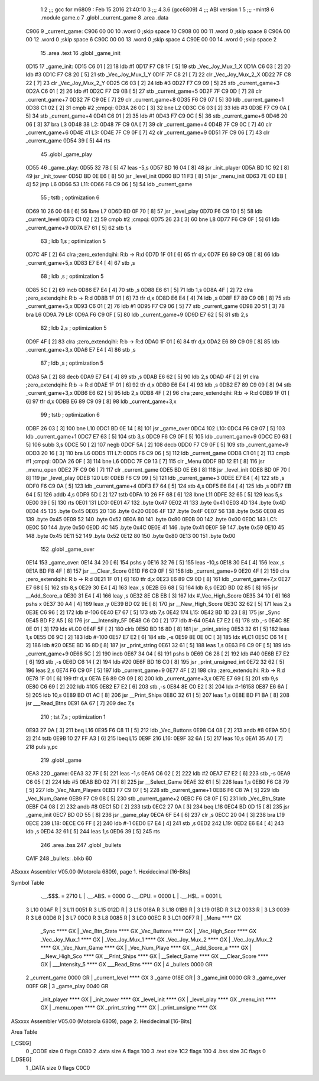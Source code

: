                               1 
                              2 ;;; gcc for m6809 : Feb 15 2016 21:40:10
                              3 ;;; 4.3.6 (gcc6809)
                              4 ;;; ABI version 1
                              5 ;;; -mint8
                              6 	.module	game.c
                              7 	.globl _current_game
                              8 	.area .data
   C906                       9 _current_game:
   C906 00 00                10 	.word	0	;skip space 10
   C908 00 00                11 	.word	0	;skip space 8
   C90A 00 00                12 	.word	0	;skip space 6
   C90C 00 00                13 	.word	0	;skip space 4
   C90E 00 00                14 	.word	0	;skip space 2
                             15 	.area .text
                             16 	.globl _game_init
   0D15                      17 _game_init:
   0D15 C6 01         [ 2]   18 	ldb	#1
   0D17 F7 C8 1F      [ 5]   19 	stb	_Vec_Joy_Mux_1_X
   0D1A C6 03         [ 2]   20 	ldb	#3
   0D1C F7 C8 20      [ 5]   21 	stb	_Vec_Joy_Mux_1_Y
   0D1F 7F C8 21      [ 7]   22 	clr	_Vec_Joy_Mux_2_X
   0D22 7F C8 22      [ 7]   23 	clr	_Vec_Joy_Mux_2_Y
   0D25 C6 03         [ 2]   24 	ldb	#3
   0D27 F7 C9 09      [ 5]   25 	stb	_current_game+3
   0D2A C6 01         [ 2]   26 	ldb	#1
   0D2C F7 C9 0B      [ 5]   27 	stb	_current_game+5
   0D2F 7F C9 0D      [ 7]   28 	clr	_current_game+7
   0D32 7F C9 0E      [ 7]   29 	clr	_current_game+8
   0D35 F6 C9 07      [ 5]   30 	ldb	_current_game+1
   0D38 C1 02         [ 2]   31 	cmpb	#2	;cmpqi:
   0D3A 26 0C         [ 3]   32 	bne	L2
   0D3C C6 03         [ 2]   33 	ldb	#3
   0D3E F7 C9 0A      [ 5]   34 	stb	_current_game+4
   0D41 C6 01         [ 2]   35 	ldb	#1
   0D43 F7 C9 0C      [ 5]   36 	stb	_current_game+6
   0D46 20 06         [ 3]   37 	bra	L3
   0D48                      38 L2:
   0D48 7F C9 0A      [ 7]   39 	clr	_current_game+4
   0D4B 7F C9 0C      [ 7]   40 	clr	_current_game+6
   0D4E                      41 L3:
   0D4E 7F C9 0F      [ 7]   42 	clr	_current_game+9
   0D51 7F C9 06      [ 7]   43 	clr	_current_game
   0D54 39            [ 5]   44 	rts
                             45 	.globl _game_play
   0D55                      46 _game_play:
   0D55 32 7B         [ 5]   47 	leas	-5,s
   0D57 BD 16 04      [ 8]   48 	jsr	_init_player
   0D5A BD 1C 92      [ 8]   49 	jsr	_init_tower
   0D5D BD 0E E6      [ 8]   50 	jsr	_level_init
   0D60 BD 11 F3      [ 8]   51 	jsr	_menu_init
   0D63 7E 0D EB      [ 4]   52 	jmp	L6
   0D66                      53 L11:
   0D66 F6 C9 06      [ 5]   54 	ldb	_current_game
                             55 	; tstb	; optimization 6
   0D69 10 26 00 68   [ 6]   56 	lbne	L7
   0D6D BD 0F 70      [ 8]   57 	jsr	_level_play
   0D70 F6 C9 10      [ 5]   58 	ldb	_current_level
   0D73 C1 02         [ 2]   59 	cmpb	#2	;cmpqi:
   0D75 26 23         [ 3]   60 	bne	L8
   0D77 F6 C9 0F      [ 5]   61 	ldb	_current_game+9
   0D7A E7 61         [ 5]   62 	stb	1,s
                             63 	; ldb	1,s	; optimization 5
   0D7C 4F            [ 2]   64 	clra		;zero_extendqihi: R:b -> R:d
   0D7D 1F 01         [ 6]   65 	tfr	d,x
   0D7F E6 89 C9 0B   [ 8]   66 	ldb	_current_game+5,x
   0D83 E7 E4         [ 4]   67 	stb	,s
                             68 	; ldb	,s	; optimization 5
   0D85 5C            [ 2]   69 	incb
   0D86 E7 E4         [ 4]   70 	stb	,s
   0D88 E6 61         [ 5]   71 	ldb	1,s
   0D8A 4F            [ 2]   72 	clra		;zero_extendqihi: R:b -> R:d
   0D8B 1F 01         [ 6]   73 	tfr	d,x
   0D8D E6 E4         [ 4]   74 	ldb	,s
   0D8F E7 89 C9 0B   [ 8]   75 	stb	_current_game+5,x
   0D93 C6 01         [ 2]   76 	ldb	#1
   0D95 F7 C9 06      [ 5]   77 	stb	_current_game
   0D98 20 51         [ 3]   78 	bra	L6
   0D9A                      79 L8:
   0D9A F6 C9 0F      [ 5]   80 	ldb	_current_game+9
   0D9D E7 62         [ 5]   81 	stb	2,s
                             82 	; ldb	2,s	; optimization 5
   0D9F 4F            [ 2]   83 	clra		;zero_extendqihi: R:b -> R:d
   0DA0 1F 01         [ 6]   84 	tfr	d,x
   0DA2 E6 89 C9 09   [ 8]   85 	ldb	_current_game+3,x
   0DA6 E7 E4         [ 4]   86 	stb	,s
                             87 	; ldb	,s	; optimization 5
   0DA8 5A            [ 2]   88 	decb
   0DA9 E7 E4         [ 4]   89 	stb	,s
   0DAB E6 62         [ 5]   90 	ldb	2,s
   0DAD 4F            [ 2]   91 	clra		;zero_extendqihi: R:b -> R:d
   0DAE 1F 01         [ 6]   92 	tfr	d,x
   0DB0 E6 E4         [ 4]   93 	ldb	,s
   0DB2 E7 89 C9 09   [ 8]   94 	stb	_current_game+3,x
   0DB6 E6 62         [ 5]   95 	ldb	2,s
   0DB8 4F            [ 2]   96 	clra		;zero_extendqihi: R:b -> R:d
   0DB9 1F 01         [ 6]   97 	tfr	d,x
   0DBB E6 89 C9 09   [ 8]   98 	ldb	_current_game+3,x
                             99 	; tstb	; optimization 6
   0DBF 26 03         [ 3]  100 	bne	L10
   0DC1 BD 0E 14      [ 8]  101 	jsr	_game_over
   0DC4                     102 L10:
   0DC4 F6 C9 07      [ 5]  103 	ldb	_current_game+1
   0DC7 E7 63         [ 5]  104 	stb	3,s
   0DC9 F6 C9 0F      [ 5]  105 	ldb	_current_game+9
   0DCC E0 63         [ 5]  106 	subb	3,s
   0DCE 50            [ 2]  107 	negb
   0DCF 5A            [ 2]  108 	decb
   0DD0 F7 C9 0F      [ 5]  109 	stb	_current_game+9
   0DD3 20 16         [ 3]  110 	bra	L6
   0DD5                     111 L7:
   0DD5 F6 C9 06      [ 5]  112 	ldb	_current_game
   0DD8 C1 01         [ 2]  113 	cmpb	#1	;cmpqi:
   0DDA 26 0F         [ 3]  114 	bne	L6
   0DDC 7F C9 13      [ 7]  115 	clr	_Menu
   0DDF BD 12 E1      [ 8]  116 	jsr	_menu_open
   0DE2 7F C9 06      [ 7]  117 	clr	_current_game
   0DE5 BD 0E E6      [ 8]  118 	jsr	_level_init
   0DE8 BD 0F 70      [ 8]  119 	jsr	_level_play
   0DEB                     120 L6:
   0DEB F6 C9 09      [ 5]  121 	ldb	_current_game+3
   0DEE E7 E4         [ 4]  122 	stb	,s
   0DF0 F6 C9 0A      [ 5]  123 	ldb	_current_game+4
   0DF3 E7 64         [ 5]  124 	stb	4,s
   0DF5 E6 E4         [ 4]  125 	ldb	,s
   0DF7 EB 64         [ 5]  126 	addb	4,s
   0DF9 5D            [ 2]  127 	tstb
   0DFA 10 26 FF 68   [ 6]  128 	lbne	L11
   0DFE 32 65         [ 5]  129 	leas	5,s
   0E00 39            [ 5]  130 	rts
   0E01                     131 LC0:
   0E01 47                  132 	.byte	0x47
   0E02 41                  133 	.byte	0x41
   0E03 4D                  134 	.byte	0x4D
   0E04 45                  135 	.byte	0x45
   0E05 20                  136 	.byte	0x20
   0E06 4F                  137 	.byte	0x4F
   0E07 56                  138 	.byte	0x56
   0E08 45                  139 	.byte	0x45
   0E09 52                  140 	.byte	0x52
   0E0A 80                  141 	.byte	0x80
   0E0B 00                  142 	.byte	0x00
   0E0C                     143 LC1:
   0E0C 50                  144 	.byte	0x50
   0E0D 4C                  145 	.byte	0x4C
   0E0E 41                  146 	.byte	0x41
   0E0F 59                  147 	.byte	0x59
   0E10 45                  148 	.byte	0x45
   0E11 52                  149 	.byte	0x52
   0E12 80                  150 	.byte	0x80
   0E13 00                  151 	.byte	0x00
                            152 	.globl _game_over
   0E14                     153 _game_over:
   0E14 34 20         [ 6]  154 	pshs	y
   0E16 32 76         [ 5]  155 	leas	-10,s
   0E18 30 E4         [ 4]  156 	leax	,s
   0E1A BD F8 4F      [ 8]  157 	jsr	___Clear_Score
   0E1D F6 C9 0F      [ 5]  158 	ldb	_current_game+9
   0E20 4F            [ 2]  159 	clra		;zero_extendqihi: R:b -> R:d
   0E21 1F 01         [ 6]  160 	tfr	d,x
   0E23 E6 89 C9 0D   [ 8]  161 	ldb	_current_game+7,x
   0E27 E7 68         [ 5]  162 	stb	8,s
   0E29 30 E4         [ 4]  163 	leax	,s
   0E2B E6 68         [ 5]  164 	ldb	8,s
   0E2D BD 02 85      [ 8]  165 	jsr	__Add_Score_a
   0E30 31 E4         [ 4]  166 	leay	,s
   0E32 8E CB EB      [ 3]  167 	ldx	#_Vec_High_Score
   0E35 34 10         [ 6]  168 	pshs	x
   0E37 30 A4         [ 4]  169 	leax	,y
   0E39 BD 02 9E      [ 8]  170 	jsr	__New_High_Score
   0E3C 32 62         [ 5]  171 	leas	2,s
   0E3E C6 96         [ 2]  172 	ldb	#-106
   0E40 E7 67         [ 5]  173 	stb	7,s
   0E42                     174 L15:
   0E42 BD 1D 23      [ 8]  175 	jsr	_Sync
   0E45 BD F2 A5      [ 8]  176 	jsr	___Intensity_5F
   0E48 C6 C0         [ 2]  177 	ldb	#-64
   0E4A E7 E2         [ 6]  178 	stb	,-s
   0E4C 8E 0E 01      [ 3]  179 	ldx	#LC0
   0E4F 5F            [ 2]  180 	clrb
   0E50 BD 16 8D      [ 8]  181 	jsr	_print_string
   0E53 32 61         [ 5]  182 	leas	1,s
   0E55 C6 9C         [ 2]  183 	ldb	#-100
   0E57 E7 E2         [ 6]  184 	stb	,-s
   0E59 8E 0E 0C      [ 3]  185 	ldx	#LC1
   0E5C C6 14         [ 2]  186 	ldb	#20
   0E5E BD 16 8D      [ 8]  187 	jsr	_print_string
   0E61 32 61         [ 5]  188 	leas	1,s
   0E63 F6 C9 0F      [ 5]  189 	ldb	_current_game+9
   0E66 5C            [ 2]  190 	incb
   0E67 34 04         [ 6]  191 	pshs	b
   0E69 C6 28         [ 2]  192 	ldb	#40
   0E6B E7 E2         [ 6]  193 	stb	,-s
   0E6D C6 14         [ 2]  194 	ldb	#20
   0E6F BD 16 C0      [ 8]  195 	jsr	_print_unsigned_int
   0E72 32 62         [ 5]  196 	leas	2,s
   0E74 F6 C9 0F      [ 5]  197 	ldb	_current_game+9
   0E77 4F            [ 2]  198 	clra		;zero_extendqihi: R:b -> R:d
   0E78 1F 01         [ 6]  199 	tfr	d,x
   0E7A E6 89 C9 09   [ 8]  200 	ldb	_current_game+3,x
   0E7E E7 69         [ 5]  201 	stb	9,s
   0E80 C6 69         [ 2]  202 	ldb	#105
   0E82 E7 E2         [ 6]  203 	stb	,-s
   0E84 8E C0 E2      [ 3]  204 	ldx	#-16158
   0E87 E6 6A         [ 5]  205 	ldb	10,s
   0E89 BD 01 AC      [ 8]  206 	jsr	__Print_Ships
   0E8C 32 61         [ 5]  207 	leas	1,s
   0E8E BD F1 BA      [ 8]  208 	jsr	___Read_Btns
   0E91 6A 67         [ 7]  209 	dec	7,s
                            210 	; tst	7,s	; optimization 1
   0E93 27 0A         [ 3]  211 	beq	L16
   0E95 F6 C8 11      [ 5]  212 	ldb	_Vec_Buttons
   0E98 C4 08         [ 2]  213 	andb	#8
   0E9A 5D            [ 2]  214 	tstb
   0E9B 10 27 FF A3   [ 6]  215 	lbeq	L15
   0E9F                     216 L16:
   0E9F 32 6A         [ 5]  217 	leas	10,s
   0EA1 35 A0         [ 7]  218 	puls	y,pc
                            219 	.globl _game
   0EA3                     220 _game:
   0EA3 32 7F         [ 5]  221 	leas	-1,s
   0EA5 C6 02         [ 2]  222 	ldb	#2
   0EA7 E7 E2         [ 6]  223 	stb	,-s
   0EA9 C6 05         [ 2]  224 	ldb	#5
   0EAB BD 02 71      [ 8]  225 	jsr	__Select_Game
   0EAE 32 61         [ 5]  226 	leas	1,s
   0EB0 F6 C8 79      [ 5]  227 	ldb	_Vec_Num_Players
   0EB3 F7 C9 07      [ 5]  228 	stb	_current_game+1
   0EB6 F6 C8 7A      [ 5]  229 	ldb	_Vec_Num_Game
   0EB9 F7 C9 08      [ 5]  230 	stb	_current_game+2
   0EBC F6 C8 0F      [ 5]  231 	ldb	_Vec_Btn_State
   0EBF C4 08         [ 2]  232 	andb	#8
   0EC1 5D            [ 2]  233 	tstb
   0EC2 27 0A         [ 3]  234 	beq	L18
   0EC4 BD 0D 15      [ 8]  235 	jsr	_game_init
   0EC7 BD 0D 55      [ 8]  236 	jsr	_game_play
   0ECA 6F E4         [ 6]  237 	clr	,s
   0ECC 20 04         [ 3]  238 	bra	L19
   0ECE                     239 L18:
   0ECE C6 FF         [ 2]  240 	ldb	#-1
   0ED0 E7 E4         [ 4]  241 	stb	,s
   0ED2                     242 L19:
   0ED2 E6 E4         [ 4]  243 	ldb	,s
   0ED4 32 61         [ 5]  244 	leas	1,s
   0ED6 39            [ 5]  245 	rts
                            246 	.area .bss
                            247 	.globl	_bullets
   CA1F                     248 _bullets:	.blkb	60
ASxxxx Assembler V05.00  (Motorola 6809), page 1.
Hexidecimal [16-Bits]

Symbol Table

    .__.$$$.       =   2710 L   |     .__.ABS.       =   0000 G
    .__.CPU.       =   0000 L   |     .__.H$L.       =   0001 L
  3 L10                00AF R   |   3 L11                0051 R
  3 L15                012D R   |   3 L16                018A R
  3 L18                01B9 R   |   3 L19                01BD R
  3 L2                 0033 R   |   3 L3                 0039 R
  3 L6                 00D6 R   |   3 L7                 00C0 R
  3 L8                 0085 R   |   3 LC0                00EC R
  3 LC1                00F7 R   |     _Menu              **** GX
    _Sync              **** GX  |     _Vec_Btn_State     **** GX
    _Vec_Buttons       **** GX  |     _Vec_High_Scor     **** GX
    _Vec_Joy_Mux_1     **** GX  |     _Vec_Joy_Mux_1     **** GX
    _Vec_Joy_Mux_2     **** GX  |     _Vec_Joy_Mux_2     **** GX
    _Vec_Num_Game      **** GX  |     _Vec_Num_Playe     **** GX
    __Add_Score_a      **** GX  |     __New_High_Sco     **** GX
    __Print_Ships      **** GX  |     __Select_Game      **** GX
    ___Clear_Score     **** GX  |     ___Intensity_5     **** GX
    ___Read_Btns       **** GX  |   4 _bullets           0000 GR
  2 _current_game      0000 GR  |     _current_level     **** GX
  3 _game              018E GR  |   3 _game_init         0000 GR
  3 _game_over         00FF GR  |   3 _game_play         0040 GR
    _init_player       **** GX  |     _init_tower        **** GX
    _level_init        **** GX  |     _level_play        **** GX
    _menu_init         **** GX  |     _menu_open         **** GX
    _print_string      **** GX  |     _print_unsigne     **** GX

ASxxxx Assembler V05.00  (Motorola 6809), page 2.
Hexidecimal [16-Bits]

Area Table

[_CSEG]
   0 _CODE            size    0   flags C080
   2 .data            size    A   flags  100
   3 .text            size  1C2   flags  100
   4 .bss             size   3C   flags    0
[_DSEG]
   1 _DATA            size    0   flags C0C0

